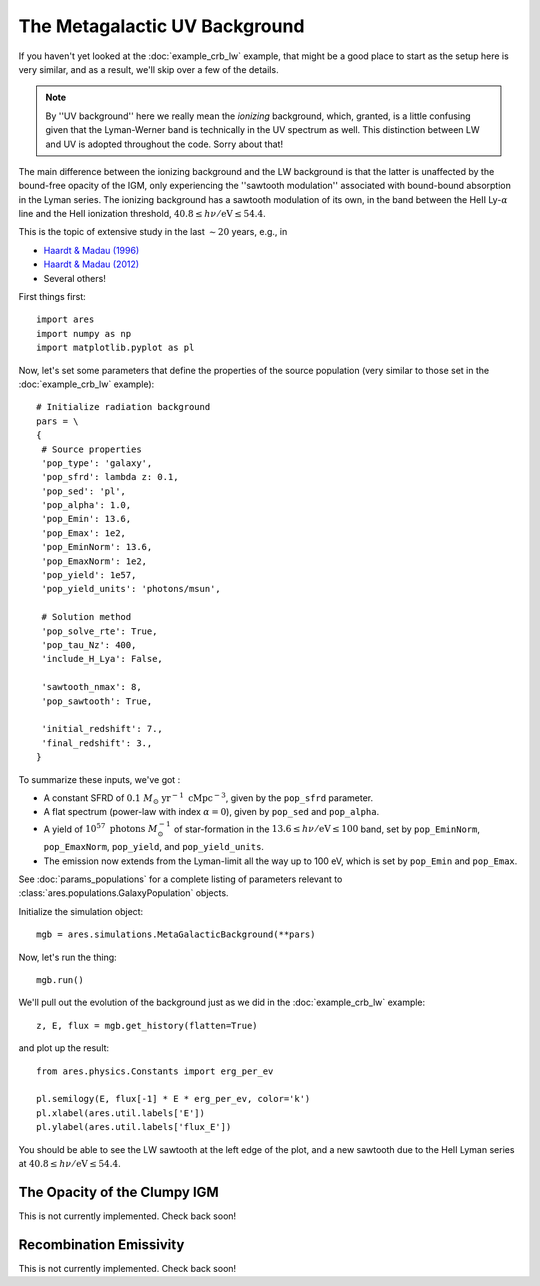 The Metagalactic UV Background
==============================
If you haven't yet looked at the :doc:`example_crb_lw` example, that might be a good place to start as the setup here is very similar, and as a result, we'll skip over a few of the details. 

.. note :: By ''UV background'' here we really mean the *ionizing* background,  
    which, granted, is a little confusing given that the Lyman-Werner band is 
    technically in the UV spectrum as well. This distinction between LW and UV      
    is adopted throughout the code. Sorry about that!
    
The main difference between the ionizing background and the LW background is that the latter is unaffected by the bound-free opacity of the IGM, only experiencing the ''sawtooth modulation'' associated with bound-bound absorption in the Lyman series. The ionizing background has a sawtooth modulation of its own, in the band between the HeII Ly-:math:`\alpha` line and the HeII ionization threshold, :math:`40.8 \leq h\nu / \mathrm{eV} \leq 54.4`.

This is the topic of extensive study in the last :math:`\sim 20` years, e.g., in

* `Haardt & Madau (1996) <http://adsabs.harvard.edu/abs/1996ApJ...461...20H>`_
* `Haardt & Madau (2012) <http://adsabs.harvard.edu/abs/2012ApJ...746..125H>`_
* Several others!

First things first:

::

    import ares
    import numpy as np
    import matplotlib.pyplot as pl

Now, let's set some parameters that define the properties of the source population (very similar to those set in the :doc:`example_crb_lw` example):


::

    # Initialize radiation background
    pars = \
    {
     # Source properties
     'pop_type': 'galaxy',
     'pop_sfrd': lambda z: 0.1,
     'pop_sed': 'pl',
     'pop_alpha': 1.0,
     'pop_Emin': 13.6,
     'pop_Emax': 1e2,
     'pop_EminNorm': 13.6,
     'pop_EmaxNorm': 1e2,
     'pop_yield': 1e57,
     'pop_yield_units': 'photons/msun',

     # Solution method
     'pop_solve_rte': True,
     'pop_tau_Nz': 400,
     'include_H_Lya': False,

     'sawtooth_nmax': 8,
     'pop_sawtooth': True,

     'initial_redshift': 7.,
     'final_redshift': 3.,
    }
    
To summarize these inputs, we've got :

* A constant SFRD of :math:`0.1 \ M_{\odot} \ \mathrm{yr}^{-1} \ \mathrm{cMpc}^{-3}`, given by the ``pop_sfrd`` parameter.
* A flat spectrum (power-law with index :math:`\alpha=0`), given by ``pop_sed`` and ``pop_alpha``.
* A yield of :math:`10^{57} \ \mathrm{photons} \ M_{\odot}^{-1}` of star-formation in the :math:`13.6 \leq h\nu / \mathrm{eV} \leq  100` band, set by ``pop_EminNorm``, ``pop_EmaxNorm``, ``pop_yield``, and ``pop_yield_units``.
* The emission now extends from the Lyman-limit all the way up to 100 eV, which is set by ``pop_Emin`` and ``pop_Emax``.

See :doc:`params_populations` for a complete listing of parameters relevant to :class:`ares.populations.GalaxyPopulation` objects.
    
Initialize the simulation object:

::

    mgb = ares.simulations.MetaGalacticBackground(**pars)

Now, let's run the thing:

::

    mgb.run()

We'll pull out the evolution of the background just as we did in the :doc:`example_crb_lw` example:

::

    z, E, flux = mgb.get_history(flatten=True)

and plot up the result:

::

    from ares.physics.Constants import erg_per_ev

    pl.semilogy(E, flux[-1] * E * erg_per_ev, color='k')
    pl.xlabel(ares.util.labels['E'])
    pl.ylabel(ares.util.labels['flux_E'])
    
You should be able to see the LW sawtooth at the left edge of the plot, and a new sawtooth due to the HeII Lyman series at :math:`40.8 \leq h\nu / \mathrm{eV} \leq 54.4`.

The Opacity of the Clumpy IGM
------------------------------
This is not currently implemented. Check back soon!

    
Recombination Emissivity
------------------------
This is not currently implemented. Check back soon!
    